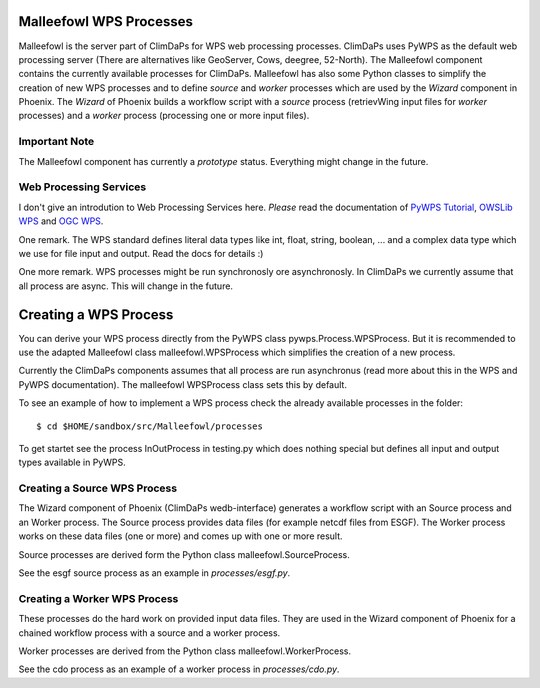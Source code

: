 .. _malleefowl:
Malleefowl WPS Processes
========================

Malleefowl is the server part of ClimDaPs for WPS web processing
processes. ClimDaPs uses PyWPS as the default web processing server
(There are alternatives like GeoServer, Cows, deegree, 52-North). The
Malleefowl component contains the currently available processes for
ClimDaPs. Malleefowl has also some Python classes to simplify the
creation of new WPS processes and to define `source` and `worker`
processes which are used by the `Wizard` component in Phoenix. The
`Wizard` of Phoenix builds a workflow script with a `source` process
(retrievWing input files for `worker` processes) and a `worker` process
(processing one or more input files).

Important Note
--------------

The Malleefowl component has currently a *prototype*
status. Everything might change in the future.

Web Processing Services
-----------------------

I don't give an introdution to Web Processing Services here. *Please*
read the documentation of `PyWPS Tutorial`_, `OWSLib WPS`_ and `OGC WPS`_.

One remark. The WPS standard defines literal data types like int,
float, string, boolean, ... and a complex data type which we use for
file input and output. Read the docs for details :)

One more remark. WPS processes might be run synchronosly ore
asynchronosly. In ClimDaPs we currently assume that all process are
async. This will change in the future.

Creating a WPS Process
======================

You can derive your WPS process directly from the PyWPS class
pywps.Process.WPSProcess. But it is recommended to use the adapted
Malleefowl class malleefowl.WPSProcess which simplifies the creation
of a new process.

Currently the ClimDaPs components assumes that all process are run
asynchronus (read more about this in the WPS and PyWPS
documentation). The malleefowl WPSProcess class sets this by default.

To see an example of how to implement a WPS process check the already
available processes in the folder::

        $ cd $HOME/sandbox/src/Malleefowl/processes

To get startet see the process InOutProcess in testing.py which does
nothing special but defines all input and output types available in
PyWPS.


Creating a Source WPS Process
-----------------------------

The Wizard component of Phoenix (ClimDaPs wedb-interface) generates a
workflow script with an Source process and an Worker process. The
Source process provides data files (for example netcdf files from
ESGF). The Worker process works on these data files (one or more) and
comes up with one or more result.

Source processes are derived form the Python class malleefowl.SourceProcess.

See the esgf source process as an example in `processes/esgf.py`.

Creating a Worker WPS Process
-----------------------------

These processes do the hard work on provided input data files. They
are used in the Wizard component of Phoenix for a chained workflow
process with a source and a worker process.

Worker processes are derived from the Python class malleefowl.WorkerProcess.

See the cdo process as an example of a worker process in `processes/cdo.py`.

.. _`OGC WPS`: http://www.opengeospatial.org/standards/wps
.. _`PyWPS`: http://pywps.wald.intevation.org/index.html
.. _`PyWPS Tutorial`: http://pywps.wald.intevation.org/documentation/course/process/index.html
.. _`OWSLib WPS`: http://geopython.github.io/OWSLib/#wps
